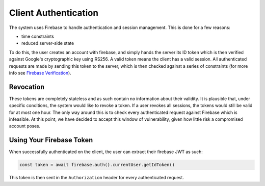 Client Authentication
=====================

The system uses Firebase to handle authentication and session management. This is done for a few reasons:

- time constraints
- reduced server-side state

To do this, the user creates an account with firebase, and simply hands the server its ID token which is then verified
against Google's cryptographic key using RS256. A valid token means the client has a valid session. All authenticated
requests are made by sending this token to the server, which is then checked against a series of constraints
(for more info see `Firebase Verification`_).

.. _Firebase Verification: https://firebase.google.com/docs/auth/admin/verify-id-tokens#verify_id_tokens_using_a_third-party_jwt_library

Revocation
----------

These tokens are completely stateless and as such contain no information about their validity. It is plausible that,
under specific conditions, the system would like to revoke a token. If a user revokes all sessions, the tokens would
still be valid for at most one hour. The only way around this is to check every authenticated request against Firebase
which is infeasible. At this point, we have decided to accept this window of vulnerability, given how little risk
a compromised account poses.

Using Your Firebase Token
-------------------------

When successfully authenticated on the client, the user can extract their firebase JWT as such:

.. code-block:: javascript

    const token = await firebase.auth().currentUser.getIdToken()

This token is then sent in the ``Authorization`` header for every authenticated request.
